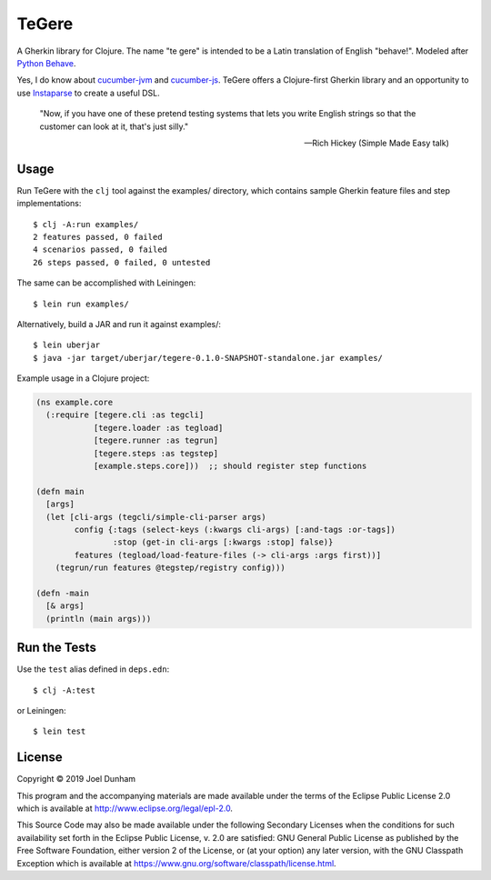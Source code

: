 ================================================================================
  TeGere
================================================================================

A Gherkin library for Clojure. The name "te gere" is intended to be a Latin
translation of English "behave!". Modeled after `Python Behave`_.

Yes, I do know about `cucumber-jvm`_ and `cucumber-js`_. TeGere offers a
Clojure-first Gherkin library and an opportunity to use Instaparse_ to create a
useful DSL.

    "Now, if you have one of these pretend testing systems that lets you write
    English strings so that the customer can look at it, that's just silly."

    -- Rich Hickey (Simple Made Easy talk)


Usage
================================================================================

Run TeGere with the ``clj`` tool against the examples/ directory, which contains
sample Gherkin feature files and step implementations::

    $ clj -A:run examples/
    2 features passed, 0 failed
    4 scenarios passed, 0 failed
    26 steps passed, 0 failed, 0 untested 

The same can be accomplished with Leiningen::

    $ lein run examples/

Alternatively, build a JAR and run it against examples/::

    $ lein uberjar
    $ java -jar target/uberjar/tegere-0.1.0-SNAPSHOT-standalone.jar examples/

Example usage in a Clojure project:

.. code-block:: clojure

       (ns example.core
         (:require [tegere.cli :as tegcli]
                   [tegere.loader :as tegload]
                   [tegere.runner :as tegrun]
                   [tegere.steps :as tegstep]
                   [example.steps.core]))  ;; should register step functions

       (defn main
         [args]
         (let [cli-args (tegcli/simple-cli-parser args)
               config {:tags (select-keys (:kwargs cli-args) [:and-tags :or-tags])
                       :stop (get-in cli-args [:kwargs :stop] false)}
               features (tegload/load-feature-files (-> cli-args :args first))]
           (tegrun/run features @tegstep/registry config)))

       (defn -main
         [& args]
         (println (main args)))


Run the Tests
================================================================================

Use the ``test`` alias defined in ``deps.edn``::

    $ clj -A:test
    
or Leiningen::

    $ lein test


License
================================================================================

Copyright © 2019 Joel Dunham

This program and the accompanying materials are made available under the
terms of the Eclipse Public License 2.0 which is available at
http://www.eclipse.org/legal/epl-2.0.

This Source Code may also be made available under the following Secondary
Licenses when the conditions for such availability set forth in the Eclipse
Public License, v. 2.0 are satisfied: GNU General Public License as published by
the Free Software Foundation, either version 2 of the License, or (at your
option) any later version, with the GNU Classpath Exception which is available
at https://www.gnu.org/software/classpath/license.html.


.. _`cucumber-js`: https://github.com/cucumber/cucumber-js
.. _`cucumber-jvm`: https://github.com/cucumber/cucumber-jvm
.. _`Python Behave`: https://github.com/behave/behave
.. _Instaparse: https://github.com/Engelberg/instaparse
